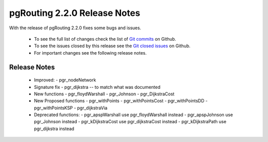 ..
   ****************************************************************************
    pgRouting Manual
    Copyright(c) pgRouting Contributors

    This documentation is licensed under a Creative Commons Attribution-Share
    Alike 3.0 License: http://creativecommons.org/licenses/by-sa/3.0/
   ****************************************************************************

.. _changelog_2_2_0:

pgRouting 2.2.0 Release Notes
===============================================================================

With the release of pgRouting 2.2.0 fixes some bugs and issues.

 - To see the full list of changes check the list of `Git commits <https://github.com/pgRouting/pgrouting/commits>`_ on Github.
 - To see the issues closed by this release see the `Git closed issues <https://github.com/pgRouting/pgrouting/issues?utf8=%E2%9C%93&q=is%3Aissue+milestone%3A%22Release+2.2.0%22+is%3Aclosed>`_ on Github.
 - For important changes see the following release notes.

..



Release Notes
-------------------------------------------------------------------------------


  - Improved:
    - pgr_nodeNetwork

  - Signature fix
    - pgr_dijkstra  -- to match what was documented

  - New functions
    - pgr_floydWarshall
    - pgr_Johnson
    - pgr_DijkstraCost

  - New Proposed functions
    - pgr_withPoints
    - pgr_withPointsCost
    - pgr_withPointsDD
    - pgr_withPointsKSP
    - pgr_dijkstraVia


  - Deprecated functions:
    - pgr_apspWarshall  use pgr_floydWarshall instead
    - pgr_apspJohnson   use pgr_Johnson instead
    - pgr_kDijkstraCost use pgr_dijkstraCost instead
    - pgr_kDijkstraPath use pgr_dijkstra instead
